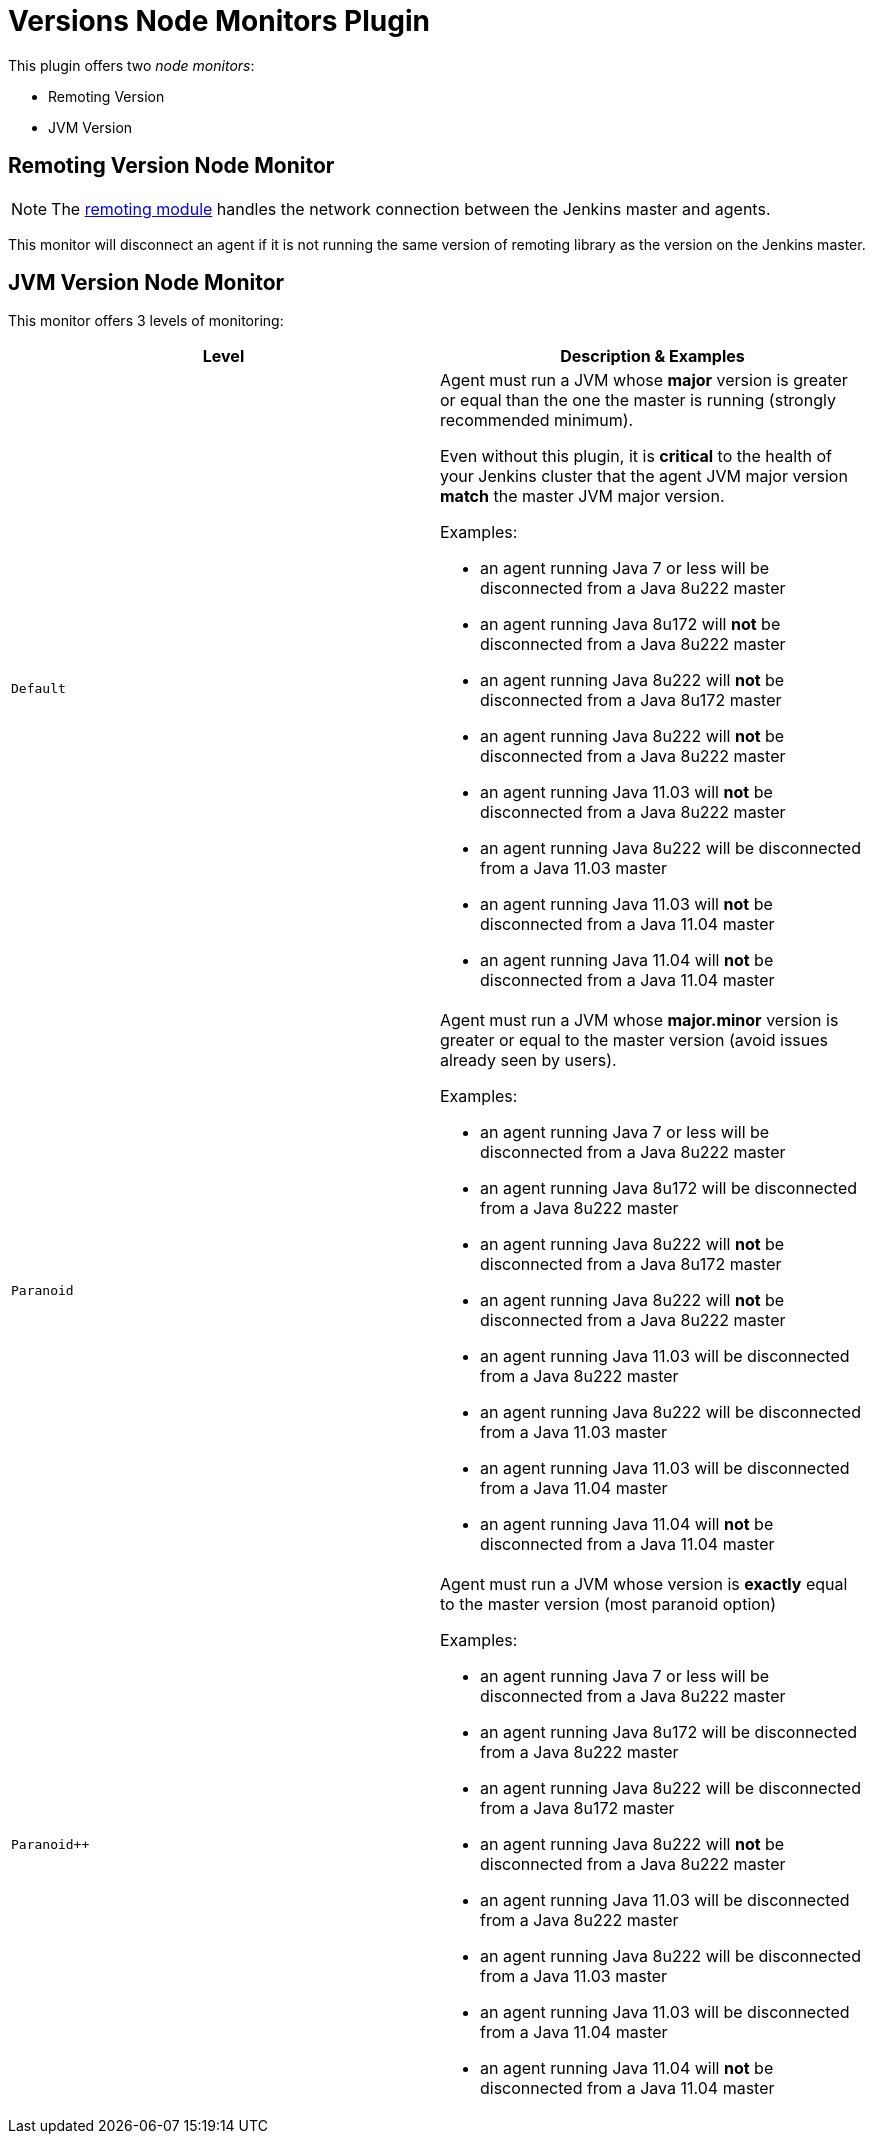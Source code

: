= Versions Node Monitors Plugin

This plugin offers two _node monitors_:

* Remoting Version
* JVM Version

== Remoting Version Node Monitor

NOTE: The link:https://github.com/jenkinsci/remoting/blob/master/README.md[remoting module] handles the network connection between the Jenkins master and agents.

This monitor will disconnect an agent if it is not running the same version of remoting library as the version on the Jenkins master.

== JVM Version Node Monitor

This monitor offers 3 levels of monitoring:

[cols="2", options="header,border"]
|===
| Level
| Description & Examples

| `Default`
a| Agent must run a JVM whose **major** version is greater or equal than the one the master is running (strongly recommended minimum).

Even without this plugin, it is **critical** to the health of your Jenkins cluster that the agent JVM major version **match** the master JVM major version.

Examples:

* an agent running Java 7 or less will be disconnected from a Java 8u222 master
* an agent running Java 8u172  will **not** be disconnected from a Java 8u222 master
* an agent running Java 8u222  will **not** be disconnected from a Java 8u172 master
* an agent running Java 8u222  will **not** be disconnected from a Java 8u222 master
* an agent running Java 11.03 will **not** be disconnected from a Java 8u222 master
* an agent running Java 8u222 will be disconnected from a Java 11.03 master
* an agent running Java 11.03 will **not** be disconnected from a Java 11.04 master
* an agent running Java 11.04 will **not** be disconnected from a Java 11.04 master

| `Paranoid`
a| Agent must run a JVM whose **major.minor** version is greater or equal to the master version (avoid issues already seen by users).

Examples:

* an agent running Java 7 or less will be disconnected from a Java 8u222 master
* an agent running Java 8u172  will be disconnected from a Java 8u222 master
* an agent running Java 8u222  will **not** be disconnected from a Java 8u172 master
* an agent running Java 8u222  will **not** be disconnected from a Java 8u222 master
* an agent running Java 11.03 will be disconnected from a Java 8u222 master
* an agent running Java 8u222 will be disconnected from a Java 11.03 master
* an agent running Java 11.03 will be disconnected from a Java 11.04 master
* an agent running Java 11.04 will **not** be disconnected from a Java 11.04 master

| `Paranoid++`
a| Agent must run a JVM whose version is *exactly* equal to the master version (most paranoid option)

Examples:

* an agent running Java 7 or less will be disconnected from a Java 8u222 master
* an agent running Java 8u172  will be disconnected from a Java 8u222 master
* an agent running Java 8u222  will be disconnected from a Java 8u172 master
* an agent running Java 8u222  will **not** be disconnected from a Java 8u222 master
* an agent running Java 11.03 will be disconnected from a Java 8u222 master
* an agent running Java 8u222 will be disconnected from a Java 11.03 master
* an agent running Java 11.03 will be disconnected from a Java 11.04 master
* an agent running Java 11.04 will **not** be disconnected from a Java 11.04 master

|===

